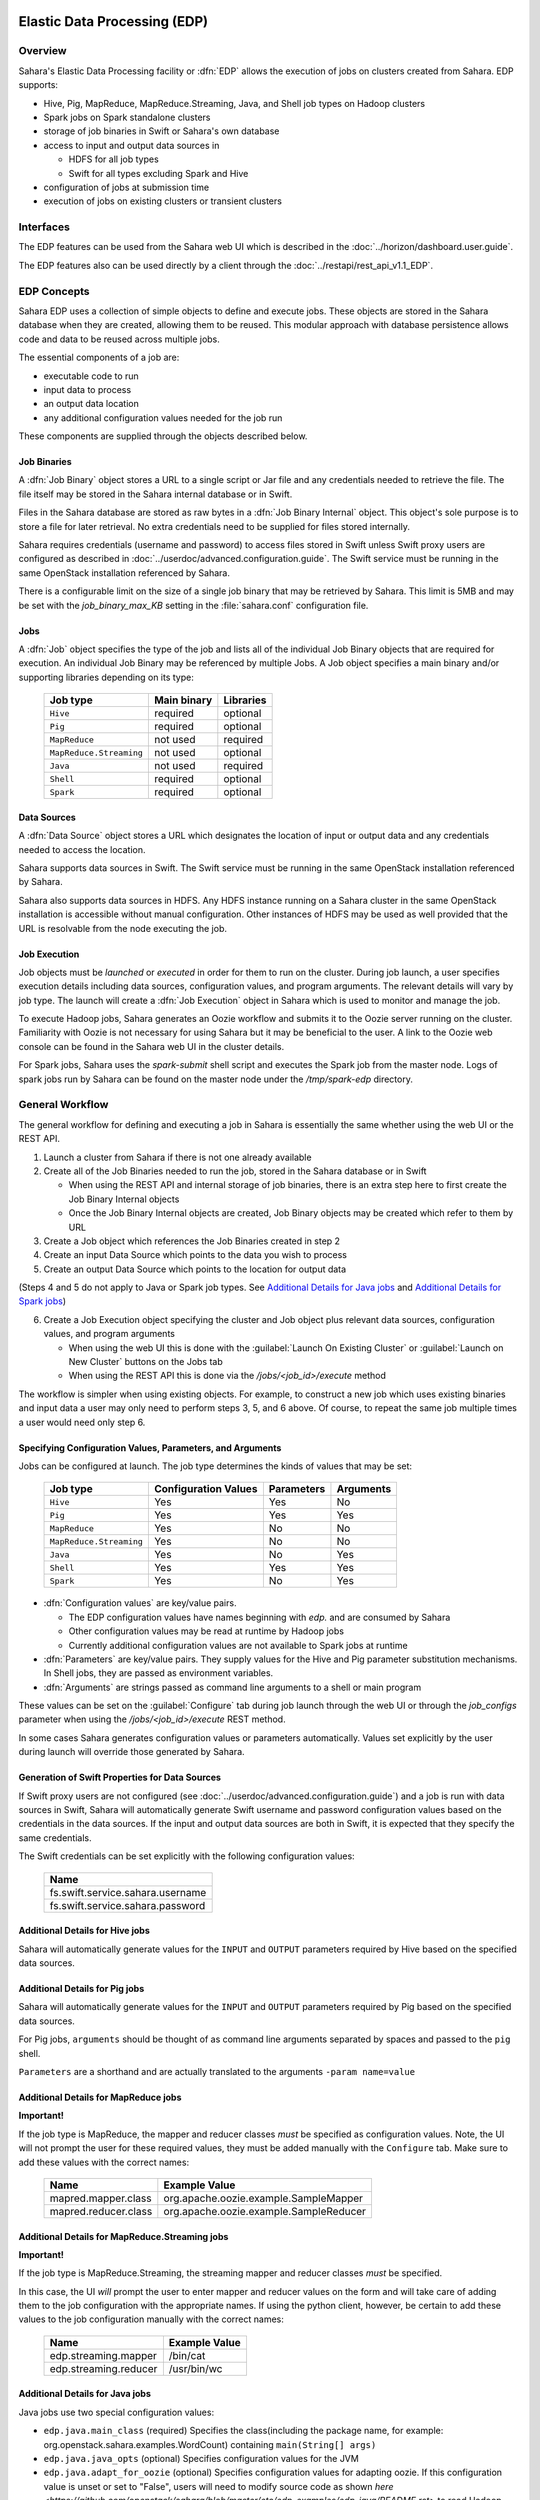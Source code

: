 Elastic Data Processing (EDP)
=============================

Overview
--------

Sahara's Elastic Data Processing facility or :dfn:`EDP` allows the execution of jobs on clusters created from Sahara. EDP supports:

* Hive, Pig, MapReduce, MapReduce.Streaming, Java, and Shell job types on Hadoop clusters
* Spark jobs on Spark standalone clusters
* storage of job binaries in Swift or Sahara's own database
* access to input and output data sources in

  + HDFS for all job types
  + Swift for all types excluding Spark and Hive

* configuration of jobs at submission time
* execution of jobs on existing clusters or transient clusters

Interfaces
----------

The EDP features can be used from the Sahara web UI which is described in the :doc:`../horizon/dashboard.user.guide`.

The EDP features also can be used directly by a client through the :doc:`../restapi/rest_api_v1.1_EDP`.

EDP Concepts
------------

Sahara EDP uses a collection of simple objects to define and execute jobs. These objects are stored in the Sahara database when they
are created, allowing them to be reused. This modular approach with database persistence allows code and data to be reused across multiple jobs.

The essential components of a job are:

* executable code to run
* input data to process
* an output data location
* any additional configuration values needed for the job run

These components are supplied through the objects described below.

Job Binaries
++++++++++++

A :dfn:`Job Binary` object stores a URL to a single script or Jar file and any credentials needed to retrieve the file.  The file itself may be stored in the Sahara internal database or in Swift.

Files in the Sahara database are stored as raw bytes in a :dfn:`Job Binary Internal` object.  This object's sole purpose is to store a file for later retrieval.  No extra credentials need to be supplied for files stored internally.

Sahara requires credentials (username and password) to access files stored in Swift unless Swift proxy users are configured as described in :doc:`../userdoc/advanced.configuration.guide`. The Swift service must be running in the same OpenStack installation referenced by Sahara.

There is a configurable limit on the size of a single job binary that may be retrieved by Sahara.  This limit is 5MB and may be set with the *job_binary_max_KB* setting in the :file:`sahara.conf` configuration file.

Jobs
++++

A :dfn:`Job` object specifies the type of the job and lists all of the individual Job Binary objects that are required for execution. An individual Job Binary may be referenced by multiple Jobs.  A Job object specifies a main binary and/or supporting libraries depending on its type:

      +-------------------------+-------------+-----------+
      | Job type                | Main binary | Libraries |
      +=========================+=============+===========+
      | ``Hive``                | required    | optional  |
      +-------------------------+-------------+-----------+
      | ``Pig``                 | required    | optional  |
      +-------------------------+-------------+-----------+
      | ``MapReduce``           | not used    | required  |
      +-------------------------+-------------+-----------+
      | ``MapReduce.Streaming`` | not used    | optional  |
      +-------------------------+-------------+-----------+
      | ``Java``                | not used    | required  |
      +-------------------------+-------------+-----------+
      | ``Shell``               | required    | optional  |
      +-------------------------+-------------+-----------+
      | ``Spark``               | required    | optional  |
      +-------------------------+-------------+-----------+


Data Sources
++++++++++++

A :dfn:`Data Source` object stores a URL which designates the location of input or output data and any credentials needed to access the location.

Sahara supports data sources in Swift. The Swift service must be running in the same OpenStack installation referenced by Sahara.

Sahara also supports data sources in HDFS. Any HDFS instance running on a Sahara cluster in the same OpenStack installation is accessible without manual configuration. Other instances of HDFS may be used as well provided that the URL is resolvable from the node executing the job.

Job Execution
+++++++++++++

Job objects must be *launched* or *executed* in order for them to run on the cluster. During job launch, a user specifies execution details including data sources, configuration values, and program arguments. The relevant details will vary by job type. The launch will create a :dfn:`Job Execution` object in Sahara which is used to monitor and manage the job.

To execute Hadoop jobs, Sahara generates an Oozie workflow and submits it to the Oozie server running on the cluster. Familiarity with Oozie is not necessary for using Sahara but it may be beneficial to the user.  A link to the Oozie web console can be found in the Sahara web UI in the cluster details.

For Spark jobs, Sahara uses the *spark-submit* shell script and executes the Spark job from the master node. Logs of spark jobs run by Sahara can be found on the master node under the */tmp/spark-edp* directory.

.. _edp_workflow:

General Workflow
----------------

The general workflow for defining and executing a job in Sahara is essentially the same whether using the web UI or the REST API.

1. Launch a cluster from Sahara if there is not one already available
2. Create all of the Job Binaries needed to run the job, stored in the Sahara database or in Swift

   + When using the REST API and internal storage of job binaries, there is an extra step here to first create the Job Binary Internal objects
   + Once the Job Binary Internal objects are created, Job Binary objects may be created which refer to them by URL

3. Create a Job object which references the Job Binaries created in step 2
4. Create an input Data Source which points to the data you wish to process
5. Create an output Data Source which points to the location for output data

(Steps 4 and 5 do not apply to Java or Spark job types. See `Additional Details for Java jobs`_ and `Additional Details for Spark jobs`_)

6. Create a Job Execution object specifying the cluster and Job object plus relevant data sources, configuration values, and program arguments

   + When using the web UI this is done with the :guilabel:`Launch On Existing Cluster` or :guilabel:`Launch on New Cluster` buttons on the Jobs tab
   + When using the REST API this is done via the */jobs/<job_id>/execute* method

The workflow is simpler when using existing objects.  For example, to construct a new job which uses existing binaries and input data a user may only need to perform steps 3, 5, and 6 above.  Of course, to repeat the same job multiple times a user would need only step 6.

Specifying Configuration Values, Parameters, and Arguments
++++++++++++++++++++++++++++++++++++++++++++++++++++++++++++++++++++++

Jobs can be configured at launch. The job type determines the kinds of values that may be set:

      +--------------------------+---------------+------------+-----------+
      | Job type                 | Configuration | Parameters | Arguments |
      |                          | Values        |            |           |
      +==========================+===============+============+===========+
      | ``Hive``                 | Yes           | Yes        | No        |
      +--------------------------+---------------+------------+-----------+
      | ``Pig``                  | Yes           | Yes        | Yes       |
      +--------------------------+---------------+------------+-----------+
      | ``MapReduce``            | Yes           | No         | No        |
      +--------------------------+---------------+------------+-----------+
      | ``MapReduce.Streaming``  | Yes           | No         | No        |
      +--------------------------+---------------+------------+-----------+
      | ``Java``                 | Yes           | No         | Yes       |
      +--------------------------+---------------+------------+-----------+
      | ``Shell``                | Yes           | Yes        | Yes       |
      +--------------------------+---------------+------------+-----------+
      | ``Spark``                | Yes           | No         | Yes       |
      +--------------------------+---------------+------------+-----------+

* :dfn:`Configuration values` are key/value pairs.

  + The EDP configuration values have names beginning with *edp.* and are consumed by Sahara
  + Other configuration values may be read at runtime by Hadoop jobs
  + Currently additional configuration values are not available to Spark jobs at runtime

* :dfn:`Parameters` are key/value pairs. They supply values for the Hive and Pig parameter substitution mechanisms. In Shell jobs, they are passed as environment variables.
* :dfn:`Arguments` are strings passed as command line arguments to a shell or main program

These values can be set on the :guilabel:`Configure` tab during job launch through the web UI or through the *job_configs* parameter when using the  */jobs/<job_id>/execute* REST method.

In some cases Sahara generates configuration values or parameters automatically. Values set explicitly by the user during launch will override those generated by Sahara.

Generation of Swift Properties for Data Sources
+++++++++++++++++++++++++++++++++++++++++++++++

If Swift proxy users are not configured (see :doc:`../userdoc/advanced.configuration.guide`) and a job is run with data sources in Swift, Sahara will automatically generate Swift username and password configuration values based on the credentials in the data sources.  If the input and output data sources are both in Swift, it is expected that they specify the same credentials.

The Swift credentials can be set explicitly with the following configuration values:

      +------------------------------------+
      | Name                               |
      +====================================+
      | fs.swift.service.sahara.username   |
      +------------------------------------+
      | fs.swift.service.sahara.password   |
      +------------------------------------+

Additional Details for Hive jobs
++++++++++++++++++++++++++++++++

Sahara will automatically generate values for the ``INPUT`` and ``OUTPUT`` parameters required by Hive based on the specified data sources.

Additional Details for Pig jobs
+++++++++++++++++++++++++++++++

Sahara will automatically generate values for the ``INPUT`` and ``OUTPUT`` parameters required by Pig based on the specified data sources.

For Pig jobs, ``arguments`` should be thought of as command line arguments separated by spaces and passed to the ``pig`` shell.

``Parameters`` are a shorthand and are actually translated to the arguments ``-param name=value``

Additional Details for MapReduce jobs
+++++++++++++++++++++++++++++++++++++

**Important!**

If the job type is MapReduce, the mapper and reducer classes *must* be specified as configuration values.
Note, the UI will not prompt the user for these required values, they must be added manually with the ``Configure`` tab.
Make sure to add these values with the correct names:

      +-------------------------+-----------------------------------------+
      | Name                    | Example Value                           |
      +=========================+=========================================+
      | mapred.mapper.class     | org.apache.oozie.example.SampleMapper   |
      +-------------------------+-----------------------------------------+
      | mapred.reducer.class    | org.apache.oozie.example.SampleReducer  |
      +-------------------------+-----------------------------------------+

Additional Details for MapReduce.Streaming jobs
+++++++++++++++++++++++++++++++++++++++++++++++

**Important!**

If the job type is MapReduce.Streaming, the streaming mapper and reducer classes *must* be specified.

In this case, the UI *will* prompt the user to enter mapper and reducer values on the form and will take care of
adding them to the job configuration with the appropriate names. If using the python client, however, be certain
to add these values to the job configuration manually with the correct names:

      +-------------------------+---------------+
      | Name                    | Example Value |
      +=========================+===============+
      | edp.streaming.mapper    | /bin/cat      |
      +-------------------------+---------------+
      | edp.streaming.reducer   | /usr/bin/wc   |
      +-------------------------+---------------+

Additional Details for Java jobs
++++++++++++++++++++++++++++++++

Java jobs use two special configuration values:

* ``edp.java.main_class`` (required) Specifies the class(including the package name, for example: org.openstack.sahara.examples.WordCount) containing ``main(String[] args)``

* ``edp.java.java_opts`` (optional) Specifies configuration values for the JVM

* ``edp.java.adapt_for_oozie`` (optional) Specifies configuration values for adapting oozie. If this configuration value is unset or set to "False", users will need to modify source code as shown `here <https://github.com/openstack/sahara/blob/master/etc/edp-examples/edp-java/README.rst>` to read Hadoop configuration values from the Oozie job configuration. Setting this configuration value to "True" ensures that the Oozie job configuration values will be set in the Hadoop config automatically with no need for code modification and that exit conditions will be handled correctly by Oozie.

A Java job will execute the ``main(String[] args)`` method of the specified main class.  There are two methods of passing
values to the ``main`` method:

* Passing values as arguments

  Arguments set during job launch will be passed in the ``String[] args`` array.

* Setting configuration values

  Any configuration values that are set can be read from a special file created by Oozie.

Data Source objects are not used with Java job types. Instead, any input or output paths must be passed to the ``main`` method
using one of the above two methods. Furthermore, if Swift data sources are used the configuration values listed in `Generation of Swift Properties for Data Sources`_  must be passed with one of the above two methods and set in the configuration by ``main``.

The ``edp-wordcount`` example bundled with Sahara shows how to use configuration values, arguments, and Swift data paths in a Java job type.

Additional Details for Shell jobs
+++++++++++++++++++++++++++++++++

A shell job will execute the script specified as ``main``, and will place any files specified as ``libs``
in the same working directory (on both the filesystem and in HDFS). Command line arguments may be passed to
the script through the ``args`` array, and any ``params`` values will be passed as environment variables.

Data Source objects are not used with Shell job types.

The ``edp-shell`` example bundled with Sahara contains a script which will output the executing user to
a file specified by the first command line argument.

Additional Details for Spark jobs
+++++++++++++++++++++++++++++++++

Spark jobs use a special configuration value:

* ``edp.java.main_class`` (required) Specifies the class containing the Java or Scala main method:

  + ``main(String[] args)`` for Java
  + ``main(args: Array[String]`` for Scala

A Spark job will execute the ``main`` method of the specified main class. Values may be passed to
the main method through the ``args`` array. Any arguments set during job launch will be passed to the
program as command-line arguments by *spark-submit*.

Data Source objects are not used with Spark job types. Instead, any input or output paths must be passed to the ``main`` method
as arguments. Remember that Swift paths are not supported for Spark jobs currently.

The ``edp-spark`` example bundled with Sahara contains a Spark program for estimating Pi.


Special Sahara URLs
--------------------

Sahara uses custom URLs to refer to objects stored in Swift or the Sahara internal database. These URLs are not meant to be used
outside of Sahara.

Sahara Swift URLs passed to running jobs as input or output sources include a ".sahara" suffix on the container, for example:

  ``swift://container.sahara/object``

You may notice these Swift URLs in job logs, however, you do not need to add the suffix to the containers
yourself. Sahara will add the suffix if necessary, so when using the UI or the python client you may write the above URL simply as:

  ``swift://container/object``

Sahara internal database URLs have the form:

  ``internal-db://sahara-generated-uuid``

This indicates a file object in the Sahara database which has the given uuid as a key


EDP Requirements
================

The OpenStack installation and the cluster launched from Sahara must meet the following minimum requirements in order for EDP to function:

OpenStack Services
------------------

When a Hadoop job is executed, binaries are first uploaded to a cluster node and then moved from the node local filesystem to HDFS. Therefore, there must be an instance of HDFS available to the nodes in the Sahara cluster.

If the Swift service *is not* running in the OpenStack installation

  + Job binaries may only be stored in the Sahara internal database
  + Data sources require a long-running HDFS

If the Swift service *is* running in the OpenStack installation

  + Job binaries may be stored in Swift or the Sahara internal database
  + Data sources may be in Swift or a long-running HDFS


Cluster Processes
-----------------

Requirements for EDP support depend on the EDP job type and plugin used for the cluster.
For example a Vanilla Sahara cluster must run at least one instance of these processes
to support EDP:

* For Hadoop version 1:

  + jobtracker
  + namenode
  + oozie
  + tasktracker
  + datanode

* For Hadoop version 2:

  + namenode
  + datanode
  + resourcemanager
  + nodemanager
  + historyserver
  + oozie


EDP Technical Considerations
============================

There are a several things in EDP which require attention in order
to work properly. They are listed on this page.

Transient Clusters
------------------

EDP allows running jobs on transient clusters. In this case the cluster is created
specifically for the job and is shut down automatically once the job is
finished.

Two config parameters control the behaviour of periodic clusters:

 * periodic_enable - if set to 'False', Sahara will do nothing to a transient
   cluster once the job it was created for is completed. If it is set to
   'True', then the behaviour depends on the value of the next parameter.
 * use_identity_api_v3 - set it to 'False' if your OpenStack installation
   does not provide Keystone API v3. In that case Sahara will not terminate
   unneeded clusters. Instead it will set their state to 'AwaitingTermination'
   meaning that they could be manually deleted by a user. If the parameter is
   set to 'True', Sahara will itself terminate the cluster. The limitation is
   caused by lack of 'trusts' feature in Keystone API older than v3.

If both parameters are set to 'True', Sahara works with transient clusters in
the following manner:

 1. When a user requests for a job to be executed on a transient cluster,
    Sahara creates such a cluster.
 2. Sahara drops the user's credentials once the cluster is created but
    prior to that it creates a trust allowing it to operate with the
    cluster instances in the future without user credentials.
 3. Once a cluster is not needed, Sahara terminates its instances using the
    stored trust. Sahara drops the trust after that.
